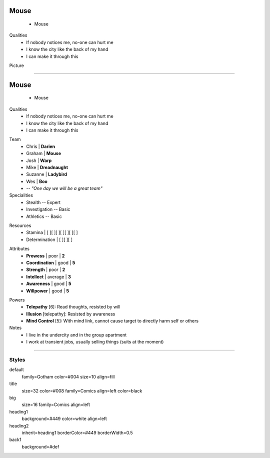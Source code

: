 .. page:: padding=20
.. section:: stack stack:columns=2
.. title:: hidden
.. block:: padding=0 style=title

**Mouse**
=========
 - Mouse

.. block:: padding=0 style=big

Qualities
 - If nobody notices me, no-one can hurt me
 - I know the city like the back of my hand
 - I can make it through this

Picture

.. image:: mouse.png
   :height: 140
..



---------------------------------------------------------


.. section:: stack stack:columns=2 padding=20
.. title:: hidden
.. block:: style=title

**Mouse**
==========
 - Mouse

.. block:: style=default


Qualities
 - If nobody notices me, no-one can hurt me
 - I know the city like the back of my hand
 - I can make it through this

.. title:: banner style=heading1

Team
 - Chris    | **Darien**
 - Graham   | **Mouse**
 - Josh     | **Warp**
 - Mike     | **Dreadnaught**
 - Suzanne  | **Ladybird**
 - Wes      | **Boo**
 - -- *"One day we will be a great team"*


Specialities
 - Stealth          -- Expert
 - Investigation    -- Basic
 - Athletics        -- Basic

.. title:: hidden style=heading2

Resources
 - Stamina          | [ ][ ][ ][ ][ ][ ][ ]
 - Determination    | [ ][ ][ ]

.. title:: banner style=heading2
.. block:: style=back1

Attributes
 - **Prowess**      | poor | **2**
 - **Coordination** | good | **5**
 - **Strength**     | poor | **2**
 - **Intellect**    | average | **3**
 - **Awareness**      | good | **5**
 - **Willpower**      | good | **5**

.. title:: banner style=heading1
.. block:: style=default



Powers
 - **Telepathy** [6]: Read thoughts, resisted by will
 - **Illusion** [telepathy]: Resisted by awareness
 - **Mind Control** [5]: With mind link, cannot cause target to directly harm self or others

Notes
 - I live in the undercity and in the group apartment
 - I work at transient jobs, usually selling things (suits at the moment)



---------------------------------------------------------


Styles
------

default
  family=Gotham color=#004 size=10 align=fill
title
  size=32 color=#008 family=Comics align=left color=black
big
  size=16 family=Comics align=left

heading1
  background=#449 color=white align=left

heading2
  inherit=heading1 borderColor=#449 borderWidth=0.5


back1
  background=#def
